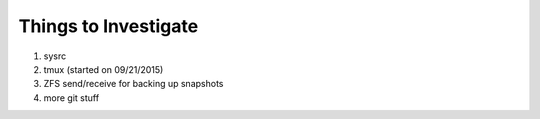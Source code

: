 Things to Investigate
======================

1.  sysrc
2.  tmux (started on 09/21/2015)
3.  ZFS send/receive for backing up snapshots
4.  more git stuff
